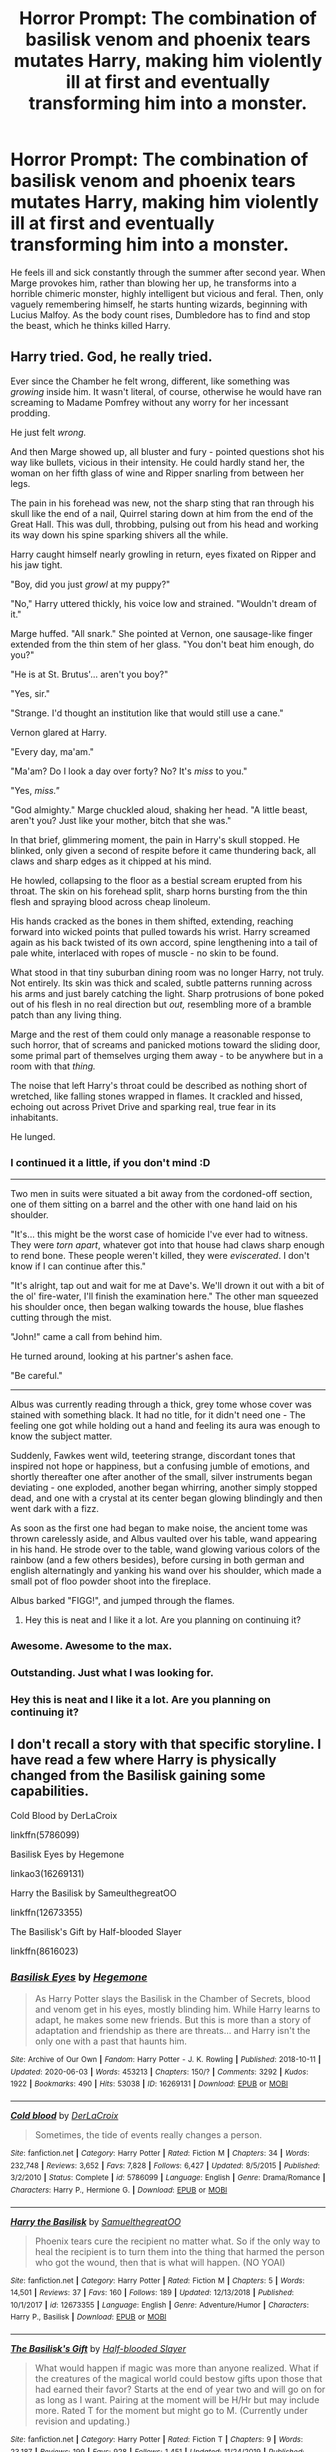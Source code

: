 #+TITLE: Horror Prompt: The combination of basilisk venom and phoenix tears mutates Harry, making him violently ill at first and eventually transforming him into a monster.

* Horror Prompt: The combination of basilisk venom and phoenix tears mutates Harry, making him violently ill at first and eventually transforming him into a monster.
:PROPERTIES:
:Author: ShredofInsanity
:Score: 83
:DateUnix: 1592268930.0
:DateShort: 2020-Jun-16
:FlairText: Prompt
:END:
He feels ill and sick constantly through the summer after second year. When Marge provokes him, rather than blowing her up, he transforms into a horrible chimeric monster, highly intelligent but vicious and feral. Then, only vaguely remembering himself, he starts hunting wizards, beginning with Lucius Malfoy. As the body count rises, Dumbledore has to find and stop the beast, which he thinks killed Harry.


** Harry tried. God, he really tried.

Ever since the Chamber he felt wrong, different, like something was /growing/ inside him. It wasn't literal, of course, otherwise he would have ran screaming to Madame Pomfrey without any worry for her incessant prodding.

He just felt /wrong./

And then Marge showed up, all bluster and fury - pointed questions shot his way like bullets, vicious in their intensity. He could hardly stand her, the woman on her fifth glass of wine and Ripper snarling from between her legs.

The pain in his forehead was new, not the sharp sting that ran through his skull like the end of a nail, Quirrel staring down at him from the end of the Great Hall. This was dull, throbbing, pulsing out from his head and working its way down his spine sparking shivers all the while.

Harry caught himself nearly growling in return, eyes fixated on Ripper and his jaw tight.

"Boy, did you just /growl/ at my puppy?"

"No," Harry uttered thickly, his voice low and strained. "Wouldn't dream of it."

Marge huffed. "All snark." She pointed at Vernon, one sausage-like finger extended from the thin stem of her glass. "You don't beat him enough, do you?"

"He is at St. Brutus'... aren't you boy?"

"Yes, sir."

"Strange. I'd thought an institution like that would still use a cane."

Vernon glared at Harry.

"Every day, ma'am."

"Ma'am? Do I look a day over forty? No? It's /miss/ to you."

"Yes, /miss."/

"God almighty." Marge chuckled aloud, shaking her head. "A little beast, aren't you? Just like your mother, bitch that she was."

In that brief, glimmering moment, the pain in Harry's skull stopped. He blinked, only given a second of respite before it came thundering back, all claws and sharp edges as it chipped at his mind.

He howled, collapsing to the floor as a bestial scream erupted from his throat. The skin on his forehead split, sharp horns bursting from the thin flesh and spraying blood across cheap linoleum.

His hands cracked as the bones in them shifted, extending, reaching forward into wicked points that pulled towards his wrist. Harry screamed again as his back twisted of its own accord, spine lengthening into a tail of pale white, interlaced with ropes of muscle - no skin to be found.

What stood in that tiny suburban dining room was no longer Harry, not truly. Not entirely. Its skin was thick and scaled, subtle patterns running across his arms and just barely catching the light. Sharp protrusions of bone poked out of his flesh in no real direction but /out,/ resembling more of a bramble patch than any living thing.

Marge and the rest of them could only manage a reasonable response to such horror, that of screams and panicked motions toward the sliding door, some primal part of themselves urging them away - to be anywhere but in a room with that /thing./

The noise that left Harry's throat could be described as nothing short of wretched, like falling stones wrapped in flames. It crackled and hissed, echoing out across Privet Drive and sparking real, true fear in its inhabitants.

He lunged.
:PROPERTIES:
:Author: Imumybuddy
:Score: 57
:DateUnix: 1592289218.0
:DateShort: 2020-Jun-16
:END:

*** I continued it a little, if you don't mind :D

--------------

Two men in suits were situated a bit away from the cordoned-off section, one of them sitting on a barrel and the other with one hand laid on his shoulder.

"It's... this might be the worst case of homicide I've ever had to witness. They were /torn apart/, whatever got into that house had claws sharp enough to rend bone. These people weren't killed, they were /eviscerated/. I don't know if I can continue after this."

"It's alright, tap out and wait for me at Dave's. We'll drown it out with a bit of the ol' fire-water, I'll finish the examination here." The other man squeezed his shoulder once, then began walking towards the house, blue flashes cutting through the mist.

"John!" came a call from behind him.

He turned around, looking at his partner's ashen face.

"Be careful."

--------------

Albus was currently reading through a thick, grey tome whose cover was stained with something black. It had no title, for it didn't need one - The feeling one got while holding out a hand and feeling its aura was enough to know the subject matter.

Suddenly, Fawkes went wild, teetering strange, discordant tones that inspired not hope or happiness, but a confusing jumble of emotions, and shortly thereafter one after another of the small, silver instruments began deviating - one exploded, another began whirring, another simply stopped dead, and one with a crystal at its center began glowing blindingly and then went dark with a fizz.

As soon as the first one had began to make noise, the ancient tome was thrown carelessly aside, and Albus vaulted over his table, wand appearing in his hand. He strode over to the table, wand glowing various colors of the rainbow (and a few others besides), before cursing in both german and english alternatingly and yanking his wand over his shoulder, which made a small pot of floo powder shoot into the fireplace.

Albus barked "FIGG!", and jumped through the flames.
:PROPERTIES:
:Author: Uncommonality
:Score: 15
:DateUnix: 1592320265.0
:DateShort: 2020-Jun-16
:END:

**** Hey this is neat and I like it a lot. Are you planning on continuing it?
:PROPERTIES:
:Author: Uhhhmaybe2018
:Score: 1
:DateUnix: 1593127001.0
:DateShort: 2020-Jun-26
:END:


*** Awesome. Awesome to the max.
:PROPERTIES:
:Author: mikekearn
:Score: 3
:DateUnix: 1592292433.0
:DateShort: 2020-Jun-16
:END:


*** Outstanding. Just what I was looking for.
:PROPERTIES:
:Author: ShredofInsanity
:Score: 3
:DateUnix: 1592305491.0
:DateShort: 2020-Jun-16
:END:


*** Hey this is neat and I like it a lot. Are you planning on continuing it?
:PROPERTIES:
:Author: Uhhhmaybe2018
:Score: 1
:DateUnix: 1593127025.0
:DateShort: 2020-Jun-26
:END:


** I don't recall a story with that specific storyline. I have read a few where Harry is physically changed from the Basilisk gaining some capabilities.

Cold Blood by DerLaCroix

linkffn(5786099)

Basilisk Eyes by Hegemone

linkao3(16269131)

Harry the Basilisk by SameulthegreatOO

linkffn(12673355)

The Basilisk's Gift by Half-blooded Slayer

linkffn(8616023)
:PROPERTIES:
:Author: reddog44mag
:Score: 9
:DateUnix: 1592280735.0
:DateShort: 2020-Jun-16
:END:

*** [[https://archiveofourown.org/works/16269131][*/Basilisk Eyes/*]] by [[https://www.archiveofourown.org/users/Hegemone/pseuds/Hegemone][/Hegemone/]]

#+begin_quote
  As Harry Potter slays the Basilisk in the Chamber of Secrets, blood and venom get in his eyes, mostly blinding him. While Harry learns to adapt, he makes some new friends. But this is more than a story of adaptation and friendship as there are threats... and Harry isn't the only one with a past that haunts him.
#+end_quote

^{/Site/:} ^{Archive} ^{of} ^{Our} ^{Own} ^{*|*} ^{/Fandom/:} ^{Harry} ^{Potter} ^{-} ^{J.} ^{K.} ^{Rowling} ^{*|*} ^{/Published/:} ^{2018-10-11} ^{*|*} ^{/Updated/:} ^{2020-06-03} ^{*|*} ^{/Words/:} ^{453213} ^{*|*} ^{/Chapters/:} ^{150/?} ^{*|*} ^{/Comments/:} ^{3292} ^{*|*} ^{/Kudos/:} ^{1922} ^{*|*} ^{/Bookmarks/:} ^{490} ^{*|*} ^{/Hits/:} ^{53038} ^{*|*} ^{/ID/:} ^{16269131} ^{*|*} ^{/Download/:} ^{[[https://archiveofourown.org/downloads/16269131/Basilisk%20Eyes.epub?updated_at=1592225272][EPUB]]} ^{or} ^{[[https://archiveofourown.org/downloads/16269131/Basilisk%20Eyes.mobi?updated_at=1592225272][MOBI]]}

--------------

[[https://www.fanfiction.net/s/5786099/1/][*/Cold blood/*]] by [[https://www.fanfiction.net/u/1679315/DerLaCroix][/DerLaCroix/]]

#+begin_quote
  Sometimes, the tide of events really changes a person.
#+end_quote

^{/Site/:} ^{fanfiction.net} ^{*|*} ^{/Category/:} ^{Harry} ^{Potter} ^{*|*} ^{/Rated/:} ^{Fiction} ^{M} ^{*|*} ^{/Chapters/:} ^{34} ^{*|*} ^{/Words/:} ^{232,748} ^{*|*} ^{/Reviews/:} ^{3,652} ^{*|*} ^{/Favs/:} ^{7,828} ^{*|*} ^{/Follows/:} ^{6,427} ^{*|*} ^{/Updated/:} ^{8/5/2015} ^{*|*} ^{/Published/:} ^{3/2/2010} ^{*|*} ^{/Status/:} ^{Complete} ^{*|*} ^{/id/:} ^{5786099} ^{*|*} ^{/Language/:} ^{English} ^{*|*} ^{/Genre/:} ^{Drama/Romance} ^{*|*} ^{/Characters/:} ^{Harry} ^{P.,} ^{Hermione} ^{G.} ^{*|*} ^{/Download/:} ^{[[http://www.ff2ebook.com/old/ffn-bot/index.php?id=5786099&source=ff&filetype=epub][EPUB]]} ^{or} ^{[[http://www.ff2ebook.com/old/ffn-bot/index.php?id=5786099&source=ff&filetype=mobi][MOBI]]}

--------------

[[https://www.fanfiction.net/s/12673355/1/][*/Harry the Basilisk/*]] by [[https://www.fanfiction.net/u/8160019/SamuelthegreatOO][/SamuelthegreatOO/]]

#+begin_quote
  Phoenix tears cure the recipient no matter what. So if the only way to heal the recipient is to turn them into the thing that harmed the person who got the wound, then that is what will happen. (NO YOAI)
#+end_quote

^{/Site/:} ^{fanfiction.net} ^{*|*} ^{/Category/:} ^{Harry} ^{Potter} ^{*|*} ^{/Rated/:} ^{Fiction} ^{M} ^{*|*} ^{/Chapters/:} ^{5} ^{*|*} ^{/Words/:} ^{14,501} ^{*|*} ^{/Reviews/:} ^{37} ^{*|*} ^{/Favs/:} ^{160} ^{*|*} ^{/Follows/:} ^{189} ^{*|*} ^{/Updated/:} ^{12/13/2018} ^{*|*} ^{/Published/:} ^{10/1/2017} ^{*|*} ^{/id/:} ^{12673355} ^{*|*} ^{/Language/:} ^{English} ^{*|*} ^{/Genre/:} ^{Adventure/Humor} ^{*|*} ^{/Characters/:} ^{Harry} ^{P.,} ^{Basilisk} ^{*|*} ^{/Download/:} ^{[[http://www.ff2ebook.com/old/ffn-bot/index.php?id=12673355&source=ff&filetype=epub][EPUB]]} ^{or} ^{[[http://www.ff2ebook.com/old/ffn-bot/index.php?id=12673355&source=ff&filetype=mobi][MOBI]]}

--------------

[[https://www.fanfiction.net/s/8616023/1/][*/The Basilisk's Gift/*]] by [[https://www.fanfiction.net/u/1049260/Half-blooded-Slayer][/Half-blooded Slayer/]]

#+begin_quote
  What would happen if magic was more than anyone realized. What if the creatures of the magical world could bestow gifts upon those that had earned their favor? Starts at the end of year two and will go on for as long as I want. Pairing at the moment will be H/Hr but may include more. Rated T for the moment but might go to M. (Currently under revision and updating.)
#+end_quote

^{/Site/:} ^{fanfiction.net} ^{*|*} ^{/Category/:} ^{Harry} ^{Potter} ^{*|*} ^{/Rated/:} ^{Fiction} ^{T} ^{*|*} ^{/Chapters/:} ^{9} ^{*|*} ^{/Words/:} ^{23,187} ^{*|*} ^{/Reviews/:} ^{199} ^{*|*} ^{/Favs/:} ^{928} ^{*|*} ^{/Follows/:} ^{1,451} ^{*|*} ^{/Updated/:} ^{11/24/2019} ^{*|*} ^{/Published/:} ^{10/16/2012} ^{*|*} ^{/id/:} ^{8616023} ^{*|*} ^{/Language/:} ^{English} ^{*|*} ^{/Genre/:} ^{Adventure/Suspense} ^{*|*} ^{/Characters/:} ^{Harry} ^{P.,} ^{Hermione} ^{G.} ^{*|*} ^{/Download/:} ^{[[http://www.ff2ebook.com/old/ffn-bot/index.php?id=8616023&source=ff&filetype=epub][EPUB]]} ^{or} ^{[[http://www.ff2ebook.com/old/ffn-bot/index.php?id=8616023&source=ff&filetype=mobi][MOBI]]}

--------------

*FanfictionBot*^{2.0.0-beta} | [[https://github.com/tusing/reddit-ffn-bot/wiki/Usage][Usage]]
:PROPERTIES:
:Author: FanfictionBot
:Score: 4
:DateUnix: 1592280757.0
:DateShort: 2020-Jun-16
:END:


** I've read a fanfic where something similar happens I cannot for the life of me remember it's title. Maybe someone else will think of it.
:PROPERTIES:
:Author: Central1Springer
:Score: 9
:DateUnix: 1592271275.0
:DateShort: 2020-Jun-16
:END:

*** Cold Blood comes to mind, though it was also affected by the dragon in the TriWiz.
:PROPERTIES:
:Author: streakermaximus
:Score: 3
:DateUnix: 1592284230.0
:DateShort: 2020-Jun-16
:END:

**** Link?
:PROPERTIES:
:Author: avidnarutofan
:Score: 1
:DateUnix: 1592299056.0
:DateShort: 2020-Jun-16
:END:

***** Cold Blood linkffn(5786099)
:PROPERTIES:
:Author: streakermaximus
:Score: 1
:DateUnix: 1592381703.0
:DateShort: 2020-Jun-17
:END:

****** [[https://www.fanfiction.net/s/5786099/1/][*/Cold blood/*]] by [[https://www.fanfiction.net/u/1679315/DerLaCroix][/DerLaCroix/]]

#+begin_quote
  Sometimes, the tide of events really changes a person.
#+end_quote

^{/Site/:} ^{fanfiction.net} ^{*|*} ^{/Category/:} ^{Harry} ^{Potter} ^{*|*} ^{/Rated/:} ^{Fiction} ^{M} ^{*|*} ^{/Chapters/:} ^{34} ^{*|*} ^{/Words/:} ^{232,748} ^{*|*} ^{/Reviews/:} ^{3,652} ^{*|*} ^{/Favs/:} ^{7,828} ^{*|*} ^{/Follows/:} ^{6,427} ^{*|*} ^{/Updated/:} ^{8/5/2015} ^{*|*} ^{/Published/:} ^{3/2/2010} ^{*|*} ^{/Status/:} ^{Complete} ^{*|*} ^{/id/:} ^{5786099} ^{*|*} ^{/Language/:} ^{English} ^{*|*} ^{/Genre/:} ^{Drama/Romance} ^{*|*} ^{/Characters/:} ^{Harry} ^{P.,} ^{Hermione} ^{G.} ^{*|*} ^{/Download/:} ^{[[http://www.ff2ebook.com/old/ffn-bot/index.php?id=5786099&source=ff&filetype=epub][EPUB]]} ^{or} ^{[[http://www.ff2ebook.com/old/ffn-bot/index.php?id=5786099&source=ff&filetype=mobi][MOBI]]}

--------------

*FanfictionBot*^{2.0.0-beta} | [[https://github.com/tusing/reddit-ffn-bot/wiki/Usage][Usage]]
:PROPERTIES:
:Author: FanfictionBot
:Score: 1
:DateUnix: 1592381723.0
:DateShort: 2020-Jun-17
:END:

******* Thanks
:PROPERTIES:
:Author: avidnarutofan
:Score: 1
:DateUnix: 1592428636.0
:DateShort: 2020-Jun-18
:END:


**** I've read it. Don't much care for it.
:PROPERTIES:
:Author: ShredofInsanity
:Score: 1
:DateUnix: 1592305559.0
:DateShort: 2020-Jun-16
:END:


** Self-promoting here. linkffn(We, Harry Potter by wille179) has him turn into a literal five-headed dragon. That fic's stalled because I'm so damn indecisive about how much more of his humanity I want to take away from him. I must have rewritten the newest chapter like six times and I'm still not happy with it.
:PROPERTIES:
:Author: wille179
:Score: 6
:DateUnix: 1592315824.0
:DateShort: 2020-Jun-16
:END:

*** I second that recommendation, I love that fic, being one of the few that I've enjoyed so much as to reread it multiple times.

I'm ecstatic to hear that it's not abandoned but merely in a case of "author is deliberating on the plot", you've made this a quite happy day!
:PROPERTIES:
:Author: ABZB
:Score: 5
:DateUnix: 1592330853.0
:DateShort: 2020-Jun-16
:END:

**** You'll be pleased to know that because of your comment, I went back to review my drafts, had a brainwave, scrapped the elements that were bothering me, and replaced them with something on a very different plot trajectory. I'll edit it tomorrow after I sleep on it and will post the next chapter soon.
:PROPERTIES:
:Author: wille179
:Score: 2
:DateUnix: 1592362945.0
:DateShort: 2020-Jun-17
:END:

***** Glorious day!

[also, part of my brain squeed and went "senpai noticed me", but I'm going to pretend that that never happened]
:PROPERTIES:
:Author: ABZB
:Score: 2
:DateUnix: 1592401235.0
:DateShort: 2020-Jun-17
:END:


*** [[https://www.fanfiction.net/s/12610360/1/][*/We, Harry Potter/*]] by [[https://www.fanfiction.net/u/5192205/wille179][/wille179/]]

#+begin_quote
  Down in the Chamber of Secrets, as Harry was dying from the basilisk venom, something awoke within his blood that began changing him, body, mind, and soul. The destruction of the horcrux in his head kicked that process in the metaphorical balls. Now, what are Harry, Harry, Harry, Harry, and Harry to do as a literal five-headed dragon? (some fluff, no bashing, not power wank.)
#+end_quote

^{/Site/:} ^{fanfiction.net} ^{*|*} ^{/Category/:} ^{Harry} ^{Potter} ^{*|*} ^{/Rated/:} ^{Fiction} ^{T} ^{*|*} ^{/Chapters/:} ^{11} ^{*|*} ^{/Words/:} ^{52,066} ^{*|*} ^{/Reviews/:} ^{164} ^{*|*} ^{/Favs/:} ^{787} ^{*|*} ^{/Follows/:} ^{1,019} ^{*|*} ^{/Updated/:} ^{7/18/2019} ^{*|*} ^{/Published/:} ^{8/11/2017} ^{*|*} ^{/id/:} ^{12610360} ^{*|*} ^{/Language/:} ^{English} ^{*|*} ^{/Genre/:} ^{Friendship/Humor} ^{*|*} ^{/Characters/:} ^{Harry} ^{P.,} ^{Ron} ^{W.,} ^{Hermione} ^{G.,} ^{Rubeus} ^{H.} ^{*|*} ^{/Download/:} ^{[[http://www.ff2ebook.com/old/ffn-bot/index.php?id=12610360&source=ff&filetype=epub][EPUB]]} ^{or} ^{[[http://www.ff2ebook.com/old/ffn-bot/index.php?id=12610360&source=ff&filetype=mobi][MOBI]]}

--------------

*FanfictionBot*^{2.0.0-beta} | [[https://github.com/tusing/reddit-ffn-bot/wiki/Usage][Usage]]
:PROPERTIES:
:Author: FanfictionBot
:Score: 2
:DateUnix: 1592315844.0
:DateShort: 2020-Jun-16
:END:


*** As other people said, I also love your setting.

In fact, I just reread the last fea chapters to catch up.

[Minor SPOILERS] To me, a gradual process of the protagonists shifting away from their former humanity sound cool. Like, the more time it passes, the less connected to the rest of humans they are (maybe seeing them as inferiors/annoying? Idk), and the more they embrace their new entity (being five but not really [like tiamat]). But hey, its your story and up until now, it is going great. [Minor SPOILERS] END

Sorry for the rambling, but I really like these kind of stories. Yours specially :3

All in all, great job writting it and I am sure that whatever path you decide to follow will result in a great story.
:PROPERTIES:
:Author: Regormx
:Score: 1
:DateUnix: 1593273115.0
:DateShort: 2020-Jun-27
:END:


** There is a, looks abandoned, DC crossover story along these lines called Dark Savior, linkffn(Dark Savior) with Selina as Harry's mom/sister of Lilly that had a large amount of the plot driven by the consequences of the basilisk bite.
:PROPERTIES:
:Author: fitzthrawn
:Score: 1
:DateUnix: 1592331731.0
:DateShort: 2020-Jun-16
:END:

*** [[https://www.fanfiction.net/s/13160197/1/][*/Dark Savior/*]] by [[https://www.fanfiction.net/u/822293/The-Silver-Bullet][/The Silver Bullet/]]

#+begin_quote
  Selina Kyle comes face to face with a long lost relative who she thought was dead. Finding that her nephew still exists, exposes an old secret that she tried to bury years ago. Meanwhile, Harry Potter finds him dealing with unattended side effects from his ordeal with the basilisk.
#+end_quote

^{/Site/:} ^{fanfiction.net} ^{*|*} ^{/Category/:} ^{Batman} ^{+} ^{Harry} ^{Potter} ^{Crossover} ^{*|*} ^{/Rated/:} ^{Fiction} ^{T} ^{*|*} ^{/Chapters/:} ^{47} ^{*|*} ^{/Words/:} ^{159,991} ^{*|*} ^{/Reviews/:} ^{1,162} ^{*|*} ^{/Favs/:} ^{1,778} ^{*|*} ^{/Follows/:} ^{2,356} ^{*|*} ^{/Updated/:} ^{12/14/2019} ^{*|*} ^{/Published/:} ^{12/27/2018} ^{*|*} ^{/id/:} ^{13160197} ^{*|*} ^{/Language/:} ^{English} ^{*|*} ^{/Genre/:} ^{Adventure/Angst} ^{*|*} ^{/Characters/:} ^{Bruce} ^{W./Batman,} ^{Selina} ^{K./Catwoman,} ^{Harry} ^{P.} ^{*|*} ^{/Download/:} ^{[[http://www.ff2ebook.com/old/ffn-bot/index.php?id=13160197&source=ff&filetype=epub][EPUB]]} ^{or} ^{[[http://www.ff2ebook.com/old/ffn-bot/index.php?id=13160197&source=ff&filetype=mobi][MOBI]]}

--------------

*FanfictionBot*^{2.0.0-beta} | [[https://github.com/tusing/reddit-ffn-bot/wiki/Usage][Usage]]
:PROPERTIES:
:Author: FanfictionBot
:Score: 1
:DateUnix: 1592331747.0
:DateShort: 2020-Jun-16
:END:
